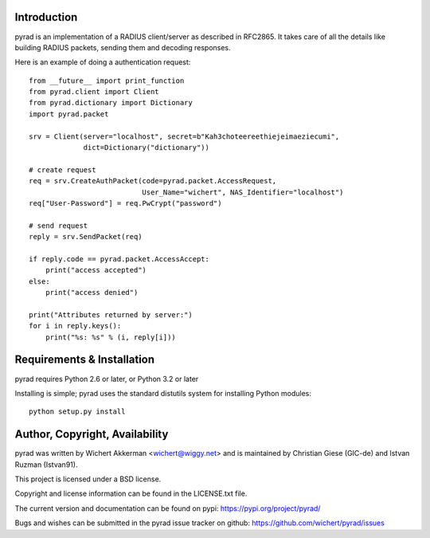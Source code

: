 .. image:: https://travis-ci.org/wichert/pyrad.svg?branch=master
    :target: https://travis-ci.org/wichert/pyrad
.. image:: https://img.shields.io/pypi/v/pyrad.svg
    :target: https://pypi.python.org/pypi/pyrad
.. image:: https://img.shields.io/pypi/dm/pyrad.svg
    :target: https://pypi.python.org/pypi/pyrad
.. image:: https://readthedocs.org/projects/pyrad/badge/?version=latest
    :target: http://pyrad.readthedocs.io/en/latest/?badge=latest
    :alt: Documentation Status

Introduction
============

pyrad is an implementation of a RADIUS client/server as described in RFC2865.
It takes care of all the details like building RADIUS packets, sending
them and decoding responses.

Here is an example of doing a authentication request::

    from __future__ import print_function
    from pyrad.client import Client
    from pyrad.dictionary import Dictionary
    import pyrad.packet

    srv = Client(server="localhost", secret=b"Kah3choteereethiejeimaeziecumi",
                 dict=Dictionary("dictionary"))

    # create request
    req = srv.CreateAuthPacket(code=pyrad.packet.AccessRequest,
                               User_Name="wichert", NAS_Identifier="localhost")
    req["User-Password"] = req.PwCrypt("password")

    # send request
    reply = srv.SendPacket(req)

    if reply.code == pyrad.packet.AccessAccept:
        print("access accepted")
    else:
        print("access denied")

    print("Attributes returned by server:")
    for i in reply.keys():
        print("%s: %s" % (i, reply[i]))



Requirements & Installation
===========================

pyrad requires Python 2.6 or later, or Python 3.2 or later

Installing is simple; pyrad uses the standard distutils system for installing
Python modules::

  python setup.py install


Author, Copyright, Availability
===============================

pyrad was written by Wichert Akkerman <wichert@wiggy.net> and is maintained by 
Christian Giese (GIC-de) and Istvan Ruzman (Istvan91). 

This project is licensed under a BSD license.

Copyright and license information can be found in the LICENSE.txt file.

The current version and documentation can be found on pypi:
https://pypi.org/project/pyrad/

Bugs and wishes can be submitted in the pyrad issue tracker on github:
https://github.com/wichert/pyrad/issues
